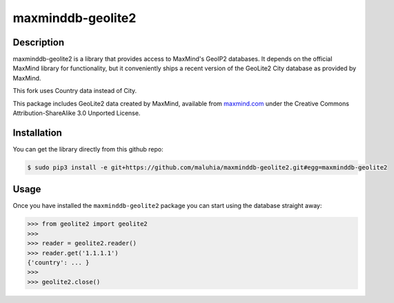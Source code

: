 maxminddb-geolite2
==================

Description
-----------

maxminddb-geolite2 is a library that provides access to MaxMind's GeoIP2
databases.  It depends on the official MaxMind library for functionality,
but it conveniently ships a recent version of the GeoLite2 City database
as provided by MaxMind.

This fork uses Country data instead of City.

This package includes GeoLite2 data created by MaxMind, available from
`maxmind.com <http://www.maxmind.com>`_ under the Creative Commons
Attribution-ShareAlike 3.0 Unported License.

Installation
------------

You can get the library directly from this github repo:

.. code-block:: bash

    $ sudo pip3 install -e git+https://github.com/maluhia/maxminddb-geolite2.git#egg=maxminddb-geolite2


Usage
-----

Once you have installed the ``maxminddb-geolite2`` package you can start
using the database straight away:

.. code-block:: pycon

    >>> from geolite2 import geolite2
    >>>
    >>> reader = geolite2.reader()
    >>> reader.get('1.1.1.1')
    {'country': ... }
    >>>
    >>> geolite2.close()
